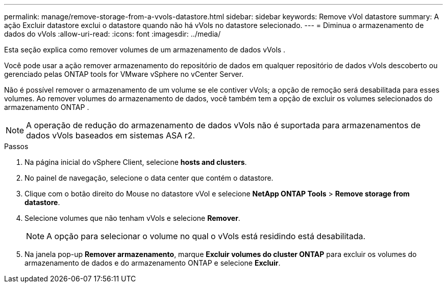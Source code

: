 ---
permalink: manage/remove-storage-from-a-vvols-datastore.html 
sidebar: sidebar 
keywords: Remove vVol datastore 
summary: A ação Excluir datastore exclui o datastore quando não há vVols no datastore selecionado. 
---
= Diminua o armazenamento de dados do vVols
:allow-uri-read: 
:icons: font
:imagesdir: ../media/


[role="lead"]
Esta seção explica como remover volumes de um armazenamento de dados vVols .

Você pode usar a ação remover armazenamento do repositório de dados em qualquer repositório de dados vVols descoberto ou gerenciado pelas ONTAP tools for VMware vSphere no vCenter Server.

Não é possível remover o armazenamento de um volume se ele contiver vVols; a opção de remoção será desabilitada para esses volumes.  Ao remover volumes do armazenamento de dados, você também tem a opção de excluir os volumes selecionados do armazenamento ONTAP .


NOTE: A operação de redução do armazenamento de dados vVols não é suportada para armazenamentos de dados vVols baseados em sistemas ASA r2.

.Passos
. Na página inicial do vSphere Client, selecione *hosts and clusters*.
. No painel de navegação, selecione o data center que contém o datastore.
. Clique com o botão direito do Mouse no datastore vVol e selecione *NetApp ONTAP Tools* > *Remove storage from datastore*.
. Selecione volumes que não tenham vVols e selecione *Remover*.
+

NOTE: A opção para selecionar o volume no qual o vVols está residindo está desabilitada.

. Na janela pop-up *Remover armazenamento*, marque *Excluir volumes do cluster ONTAP* para excluir os volumes do armazenamento de dados e do armazenamento ONTAP e selecione *Excluir*.

